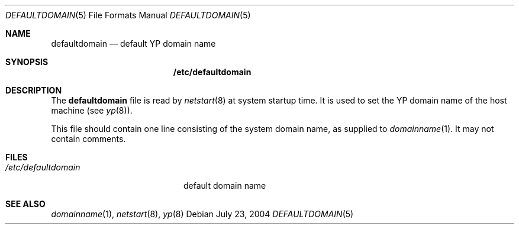 .\" $OpenBSD$
.\" Written by Jared Yanovich
.\" This file belongs to the public domain.
.Dd July 23, 2004
.Dt DEFAULTDOMAIN 5
.Os
.Sh NAME
.Nm defaultdomain
.Nd default YP domain name
.Sh SYNOPSIS
.Nm /etc/defaultdomain
.Sh DESCRIPTION
The
.Nm
file is read by
.Xr netstart 8
at system startup time.
It is used to set the YP domain name of the host machine (see
.Xr yp 8 ) .
.Pp
This file should contain one line consisting of the system domain name, as
supplied to
.Xr domainname 1 .
It may not contain comments.
.Sh FILES
.Bl -tag -width "/etc/defaultdomain" -compact
.It Pa /etc/defaultdomain
default domain name
.El
.Sh SEE ALSO
.Xr domainname 1 ,
.Xr netstart 8 ,
.Xr yp 8
